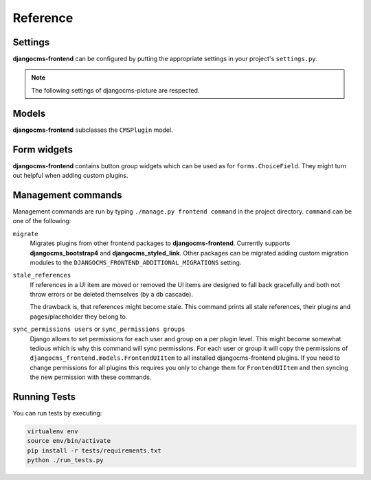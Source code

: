 ###########
 Reference
###########

**********
 Settings
**********

**djangocms-frontend** can be configured by putting the appropriate settings
in your project's ``settings.py``.

.. py:attribute:: settings.DJANGOCMS_FRONTEND_TAG_CHOICES

    Defaults to ``['div', 'section', 'article', 'header', 'footer', 'aside']``.

    Lists the choices for the tag field of all djangocms-frontend plugins.
    ``div`` is the default tag.

    These tags appear in Advanced Settings of some elements for editors to
    chose from.

.. py:attribute:: settings.DJANGOCMS_FRONTEND_GRID_SIZE

    Defaults to ``12``.



.. py:attribute:: settings.DJANGOCMS_FRONTEND_GRID_CONTAINERS

    Default:

    .. code::

        (
            ("container", _("Container")),
            ("container-fluid", _("Fluid container")),
            ("container-full", _("Full container")),
        )

.. py:attribute:: settings.DJANGOCMS_FRONTEND_USE_ICONS

    Defaults to ``True``.

    Decides if icons should be offered, e.g. in links.

.. py:attribute:: settings.DJANGOCMS_FRONTEND_CAROUSEL_TEMPLATES

    Defaults to ``(('default', _('Default')),)``

    If more than one option is given editors can select which template a
    carousel uses for rendering. Carousel expects the templates in a template
    folder under ``djangocms_frontend/bootstrap5/carousel/{{ name }}/``.
    ``{{ name }}`` denotes the value of the template, i.e. ``default`` in the
    default example.

    Carousel requires at least two files: ``carousel.html`` and ``slide.html``.

.. py:attribute:: settings.DJANGOCMS_FRONTEND_TAB_TEMPLATES

    Defaults to ``(('default', _('Default')),)``

    If more than one option is given editors can select which template a
    tab element uses for rendering. Tabs expects the templates in a template
    folder under ``djangocms_frontend/bootstrap5/tabs/{{ name }}/``.
    ``{{ name }}`` denotes the value of the template, i.e. ``default`` in the
    default example.

    Tabs requires at least two files: ``tabs.html`` and ``item.html``.


.. py:attribute:: settings.DJANGOCMS_FRONTEND_LINK_TEMPLATES

    Defaults to ``(('default', _('Default')),)``

    If more than one option is given editors can select which template a
    link or button element uses for rendering. Link expects the templates in a template
    folder under ``djangocms_frontend/bootstrap5/link/{{ name }}/``.
    ``{{ name }}`` denotes the value of the template, i.e. ``default`` in the
    default example.

    Link requires at least one file: ``link.html``.


.. py:attribute:: settings.DJANGOCMS_FRONTEND_JUMBOTRON_TEMPLATES

    Defaults to ``(('default', _('Default')),)``

    Jumbotrons have been discontinued form Bootstrap 5 (and are not present
    in other frameworks either). The default template mimics the Bootstrap 4's
    jumbotron.

    If more than one option is given editors can select which template a
    jumbotron element uses for rendering. Jumbotron expects the template in a template
    folder under ``djangocms_frontend/bootstrap5/jumbotron/{{ name }}/``.
    ``{{ name }}`` denotes the value of the template, i.e. ``default`` in the
    default example.

    Link requires at least one file: ``jumbotron.html``.


.. py:attribute:: settings.DJANGOCMS_FRONTEND_SPACER_SIZES

    Default:

    .. code::

        (
           ('0', '* 0'),
           ('1', '* .25'),
           ('2', '* .5'),
           ('3', '* 1'),
           ('4', '* 1.5'),
           ('5', '* 3'),
       )

.. py:attribute:: settings.DJANGOCMS_FRONTEND_CAROUSEL_ASPECT_RATIOS

    Default: ``((16, 9),)``

    Additional aspect ratios offered in the carousel component

.. py:attribute:: settings.DJANGOCMS_FRONTEND_COLOR_STYLE_CHOICES

    Default:

    .. code::

        (
            ("primary", _("Primary")),
            ("secondary", _("Secondary")),
            ("success", _("Success")),
            ("danger", _("Danger")),
            ("warning", _("Warning")),
            ("info", _("Info")),
            ("light", _("Light")),
            ("dark", _("Dark")),
        )

.. py:attribute:: settings.DJANGOCMS_FRONTEND_ADMIN_CSS

    Default: ``None``

    Adds css format files to the frontend editing forms of
    **djangocms-frontend**. The syntax is with a ``ModelForm``'s
    ``css`` attribute of its ``Media`` class, e.g.,
    ``DJANGOCMS_FRONTEND_ADMIN_CSS = {"all": ("css/admin.min.css",)}``.

    This css might be used to style have theme-specific colors available
    in the frontend editing forms. The included css file is custom made and
    should only contain color settings in the form of

    .. code-block::

        .frontend-button-group .btn-primary {
            color: #123456;  // add !important here if using djangocms-admin-style
            background-color: #abcdef;
        }

    .. note::

        Changing the ``color`` attribute might require a ``!important`` statement
        if you are using **djangocms-admin-style**.

.. py:attribute:: settings.DJANGOCMS_FRONTEND_MINIMUM_INPUT_LENGTH

    If unset or smaller than ``1`` the link plugin will render all link options
    into its form. If ``1`` or bigger the link form will wait for the user to
    type at least this many letters and search link targets matching this search
    string using an ajax request.

.. note::

    The following settings of djangocms-picture are respected.

.. py:attribute:: settings.DJANGOCMS_PICTURE_ALIGN

    You can override alignment styles with ``DJANGOCMS_PICTURE_ALIGN``, for example::

        DJANGOCMS_PICTURE_ALIGN = [
            ('top', _('Top Aligned')),
        ]

    This will generate a class prefixed with ``align-``. The example above
    would produce a ``class="align-top"``. Adding a ``class`` key to the image
    attributes automatically merges the alignment with the attribute class.

.. py:attribute:: settings.DJANGOCMS_PICTURE_RATIO

    You can use ``DJANGOCMS_PICTURE_RATIO`` to set the width/height ratio of images
    if these values are not set explicitly on the image::

        DJANGOCMS_PICTURE_RATIO = 1.618

    We use the `golden ratio <https://en.wikipedia.org/wiki/golden_ratio>`_,
    approximately 1.618, as a default value for this.

.. py:attribute:: settings.DJANGOCMS_PICTURE_RESPONSIVE_IMAGES

    You can enable responsive images technique by setting``DJANGOCMS_PICTURE_RESPONSIVE_IMAGES`` to ``True``.

.. py:attribute:: settings.DJANGOCMS_PICTURE_RESPONSIVE_IMAGES_VIEWPORT_BREAKPOINTS

    If settings.DJANGOCMS_PICTURE_RESPONSIVE_IMAGES`` is set to ``True``,uploaded images will create thumbnails of 
    different sizes according to ``DJANGOCMS_PICTURE_RESPONSIVE_IMAGES_VIEWPORT_BREAKPOINTS`` (which defaults to 
    ``[576, 768, 992]``) and browser will be responsible for choosing the best image to display (based upon the 
    screen viewport).


.. py:attribute:: settings.DJANGOCMS_PICTURE_TEMPLATES

    This addon provides a ``default`` template for all instances. You can provide
    additional template choices by adding a ``DJANGOCMS_PICTURE_TEMPLATES``
    setting::

        DJANGOCMS_PICTURE_TEMPLATES = [
            ('background', _('Background image')),
        ]

    You'll need to create the `background` folder inside ``templates/djangocms_picture/``
    otherwise you will get a *template does not exist* error. You can do this by
    copying the ``default`` folder inside that directory and renaming it to
    ``background``.


.. py:attribute:: settings.TEXT_SAVE_IMAGE_FUNCTION

    Requirement: ``TEXT_SAVE_IMAGE_FUNCTION = None``

    .. warning::

        Please be aware that this package does not support
        djangocms-text-ckeditor's `Drag & Drop Images
        <https://github.com/divio/djangocms-text-ckeditor/#drag--drop-images>`_
        so be sure to set ``TEXT_SAVE_IMAGE_FUNCTION = None``.




******
Models
******

**djangocms-frontend** subclasses the ``CMSPlugin`` model.

.. py:class:: FrontendUIItem(CMSPlugin)

    Import from ``djangocms_frontend.models``.

    All concrete models for UI items are proxy models of this class.
    This implies you can create, delete and update instances of the proxy models
    and all the data will be saved as if you were using this original
    (non-proxied) model.

    This way all proxies can have different python methods as needed while still
    all using the single database table of ``FrontendUIItem``.

.. py:attribute:: FrontendUIItem.ui_item

    This CharField contains the UI item's type without the suffix "Plugin",
    e.g. "Link" and not "LinkPlugin". This is a convenience field. The plugin
    type is determined by ``CMSPlugin.plugin_type``.

.. py:attribute:: FrontendUIItem.tag_type

    This is the tag type field determining what tag type the UI item should have.
    Tag types default to ``<div>``.

.. py:attribute:: FrontendUIItem.config

    The field ``config`` is the JSON field that contains a dictionary with all specific
    information needed for the UI item. The entries of the dictionary can be
    directly **read** as attributes of the ``FrontendUIItem`` instance. For
    example, ``ui_item.context`` will give ``ui_item.config["context"]``.

    .. warning::

        Note that changes to the ``config`` must be written directly to the
        dictionary:  ``ui_item.config["context"] = None``.


.. py:method:: FrontendUIItem.add_classes(self, *args)

    This helper method allows a Plugin's render method to add framework-specific
    html classes to be added when a model is rendered. Each positional argument
    can be a string for a class name or a list of strings to be added to the list
    of html classes.

    These classes are **not** saved to the database. They merely a are stored
    to simplify the rendering process and are lost once a UI item has been
    rendered.

.. py:method:: FrontendUIItem.get_attributes(self)

    This method renders all attributes given in the optional ``attributes``
    field (stored in ``.config``). The ``class`` attribute reflects all
    additional classes that have been passed to the model instance by means
    of the ``.add_classes`` method.

.. py:method:: FrontendUIItem.initialize_from_form(self, form)

    Since the UIItem models do not have default values for the contents of
    their ``.config`` dictionary, a newly created instance of an UI item
    will not have config data set, not even required data.

    This method initializes all fields in ``.config`` by setting the value to
    the respective ``initial`` property of the UI items admin form.

.. py:method:: FrontendUIItem.get_short_description(self)

    returns a plugin-specific short description shown in the structure mode
    of django CMS.

**************
 Form widgets
**************

**djangocms-frontend** contains button group widgets which can be used as
for ``forms.ChoiceField``. They might turn out helpful when adding custom
plugins.

.. py:class:: ButtonGroup(forms.RadioSelect)

    Import from ``djangocms_frontend.fields``

    The button group widget displays a set of buttons for the user to chose. Usable for up
    to roughly five options.

.. py:class:: ColoredButtonGroup(ButtonGroup)

    Import from ``djangocms_frontend.fields``

    Used to display the context color selection buttons.

.. py:class:: IconGroup(ButtonGroup)

    Import from ``djangocms_frontend.fields``.

    This widget displays icons in stead of text for the options. Each icon is rendered
    by ``<span class="icon icon-{{value}}"></span>``. Add css in the ``Media``
    subclass to ensure that for each option's value the span renders the
    appropriate icon.

.. py:class:: IconMultiselect(forms.CheckboxSelectMultiple)

    Import from ``djangocms_frontend.fields``.

    Like ``IconGroup`` this widget displays a choice of icons. Since it inherits
    from ``CheckboxSelectMultiple`` the icons work like checkboxes and not radio
    buttons.

.. py:class:: OptionalDeviceChoiceField(forms.MultipleChoiceField)

    Import from ``djangocms_frontend.fields``.

    This form field displays a choice of devices corresponding to breakpoints
    in the responsive grid. The user can select any combination of devices
    including none and all.

    The result is a list of values of the selected choices or None for all devices
    selected.

.. py:class:: DeviceChoiceField(OptionalDeviceChoiceField)

    Import from ``djangocms_frontend.fields``.

    This form field is identical to the ``OptionalDeviceChoiceField`` above,
    but requires the user to select at least one device.





*********************
 Management commands
*********************

Management commands are run by typing ``./manage.py frontend command`` in the
project directory. ``command`` can be one of the following:

``migrate``
    Migrates plugins from other frontend packages to **djangocms-frontend**.
    Currently supports **djangocms_bootstrap4** and **djangocms_styled_link**.
    Other packages can be migrated adding custom migration modules to
    the ``DJANGOCMS_FRONTEND_ADDITIONAL_MIGRATIONS`` setting.

``stale_references``
    If references in a UI item are moved or removed the UI items are designed to
    fall back gracefully and both not throw errors or be deleted themselves
    (by a db cascade).

    The drawback is, that references might become stale. This command prints all
    stale references, their plugins and pages/placeholder they belong to.

``sync_permissions users`` or ``sync_permissions groups``
    Django allows to set permissions for each user and group on a per plugin
    level. This might become somewhat tedious which is why this command
    will sync permissions. For each user or group it will copy the permissions
    of ``djangocms_frontend.models.FrontendUIItem`` to all installed
    djangocms-frontend plugins. If you need to change permissions for all
    plugins this requires you only to change them for ``FrontendUIItem`` and
    then syncing the new permission with these commands.


***************
 Running Tests
***************

You can run tests by executing:

.. code::

   virtualenv env
   source env/bin/activate
   pip install -r tests/requirements.txt
   python ./run_tests.py

